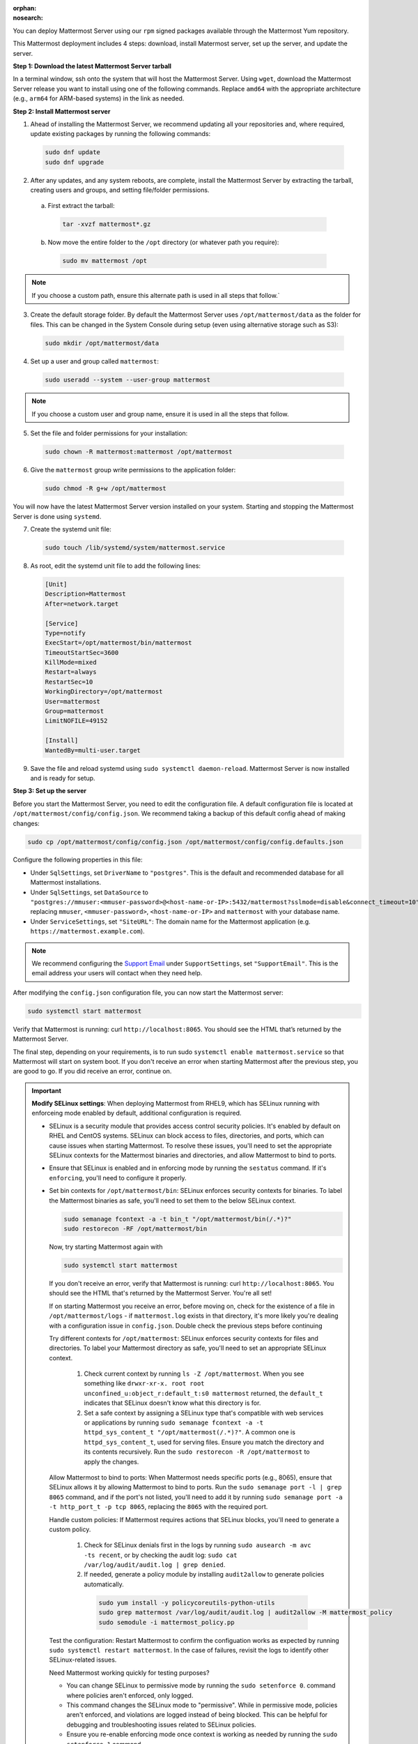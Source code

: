 .. meta::
   :name: robots
   :content: noindex

:orphan:
:nosearch:

.. raw:: html

    <div class="mm-badge mm-badge--combo">

    <div class="mm-badge__reqs">
      <h3>Minimum system requirements:</h3>
      <ul>
        <li>Operating System: Enterprise Linux 7+, Oracle Linux  6+, Oracle Linux 7+
        <li>Hardware: 1 vCPU/core with 2GB RAM (support for up to 1,000 users)</li>
        <li>Database: <a href="https://docs.mattermost.com/deploy/postgres-migration.html">PostgreSQL v13+</a></li>
        <li>Network:
          <ul>
            <li>Application 80/443, TLS, TCP Inbound</li>
            <li>Administrator Console 8065, TLS, TCP Inbound</li>
            <li>SMTP port 10025, TCP/UDP Outbound</li>
          </ul>
        </li>
      </ul>
    </div>

  </div>

You can deploy Mattermost Server using our ``rpm`` signed packages available through the Mattermost Yum repository.

This Mattermost deployment includes 4 steps: download, install Matermost server, set up the server, and update the server.

**Step 1: Download the latest Mattermost Server tarball**

In a terminal window, ssh onto the system that will host the Mattermost Server. Using ``wget``, download the Mattermost Server release you want to install using one of the following commands. Replace ``amd64`` with the appropriate architecture (e.g., ``arm64`` for ARM-based systems) in the link as needed.

.. tab:: Latest release

  .. code-block:: sh

    wget https://releases.mattermost.com/10.9.0/mattermost-10.9.0-linux-amd64.tar.gz

.. tab:: Current ESR

  .. code-block:: sh

    wget https://releases.mattermost.com/10.5.8/mattermost-10.5.8-linux-amd64.tar.gz

.. tab:: Older releases

  If you are looking for an older release, Enterprise and Team Edition releases can be found in our :doc:`version archive </about/version-archive>` documentation.

**Step 2: Install Mattermost server**

1. Ahead of installing the Mattermost Server, we recommend updating all your repositories and, where required, update existing packages by running the following commands:

  .. code-block:: sh

      sudo dnf update
      sudo dnf upgrade

2. After any updates, and any system reboots, are complete, install the Mattermost Server by extracting the tarball, creating users and groups, and setting file/folder permissions. 

  a. First extract the tarball:

    .. code-block:: sh

        tar -xvzf mattermost*.gz

  b. Now move the entire folder to the ``/opt`` directory (or whatever path you require):

    .. code-block:: sh

        sudo mv mattermost /opt

.. note::

  If you choose a custom path, ensure this alternate path is used in all steps that follow.`

3. Create the default storage folder. By default the Mattermost Server uses ``/opt/mattermost/data`` as the folder for files. This can be changed in the System Console during setup (even using alternative storage such as S3):

  .. code-block:: sh

    sudo mkdir /opt/mattermost/data

4. Set up a user and group called ``mattermost``:

  .. code-block:: sh

    sudo useradd --system --user-group mattermost

.. note::

  If you choose a custom user and group name, ensure it is used in all the steps that follow.

5. Set the file and folder permissions for your installation:

  .. code-block:: sh

    sudo chown -R mattermost:mattermost /opt/mattermost

6. Give the ``mattermost`` group write permissions to the application folder:

  .. code-block:: sh

    sudo chmod -R g+w /opt/mattermost

You will now have the latest Mattermost Server version installed on your system. Starting and stopping the Mattermost Server is done using ``systemd``. 

7. Create the systemd unit file:

  .. code-block:: sh

    sudo touch /lib/systemd/system/mattermost.service

8. As root, edit the systemd unit file to add the following lines:

  .. code-block:: text

      [Unit]
      Description=Mattermost
      After=network.target

      [Service]
      Type=notify
      ExecStart=/opt/mattermost/bin/mattermost
      TimeoutStartSec=3600
      KillMode=mixed
      Restart=always
      RestartSec=10
      WorkingDirectory=/opt/mattermost
      User=mattermost
      Group=mattermost
      LimitNOFILE=49152

      [Install]
      WantedBy=multi-user.target

9. Save the file and reload systemd using ``sudo systemctl daemon-reload``. Mattermost Server is now installed and is ready for setup.

**Step 3: Set up the server**

Before you start the Mattermost Server, you need to edit the configuration file. A default configuration file is located at ``/opt/mattermost/config/config.json``. We recommend taking a backup of this default config ahead of making changes:

.. code-block:: sh

  sudo cp /opt/mattermost/config/config.json /opt/mattermost/config/config.defaults.json 

Configure the following properties in this file:

* Under ``SqlSettings``, set ``DriverName`` to ``"postgres"``. This is the default and recommended database for all Mattermost installations.
* Under ``SqlSettings``, set ``DataSource`` to ``"postgres://mmuser:<mmuser-password>@<host-name-or-IP>:5432/mattermost?sslmode=disable&connect_timeout=10"`` replacing ``mmuser``, ``<mmuser-password>``, ``<host-name-or-IP>`` and ``mattermost`` with your database name.
* Under ``ServiceSettings``, set ``"SiteURL"``: The domain name for the Mattermost application (e.g. ``https://mattermost.example.com``).

.. note::

  We recommend configuring the `Support Email <https://docs.mattermost.com/administration/config-settings.html#support-email>`_ under ``SupportSettings``, set ``"SupportEmail"``. This is the email address your users will contact when they need help.

After modifying the ``config.json`` configuration file, you can now start the Mattermost server:
	
.. code-block:: sh

    sudo systemctl start mattermost

Verify that Mattermost is running: curl ``http://localhost:8065``. You should see the HTML that’s returned by the Mattermost Server.

The final step, depending on your requirements, is to run sudo ``systemctl enable mattermost.service`` so that Mattermost will start on system boot. If you don't receive an error when starting Mattermost after the previous step, you are good to go. If you did receive an error, continue on.

.. important::

  **Modify SELinux settings**: When deploying Mattermost from RHEL9, which has SELinux running with enforceing mode enabled by default, additional configuration is required.

  - SELinux is a security module that provides access control security policies. It's enabled by default on RHEL and CentOS systems. SELinux can block access to files, directories, and ports, which can cause issues when starting Mattermost. To resolve these issues, you'll need to set the appropriate SELinux contexts for the Mattermost binaries and directories, and allow Mattermost to bind to ports.
  - Ensure that SELinux is enabled and in enforcing mode by running the ``sestatus`` command. If it's ``enforcing``, you'll need to configure it properly.
  - Set bin contexts for ``/opt/mattermost/bin``: SELinux enforces security contexts for binaries. To label the Mattermost binaries as safe, you'll need to set them to the below SELinux context.

    .. code-block:: sh

      sudo semanage fcontext -a -t bin_t "/opt/mattermost/bin(/.*)?"
      sudo restorecon -RF /opt/mattermost/bin

    Now, try starting Mattermost again with 

    .. code-block:: sh

      sudo systemctl start mattermost

    If you don't receive an error, verify that Mattermost is running: curl ``http://localhost:8065``. You should see the HTML that's returned by the Mattermost Server. You're all set!


    If on starting Mattermost you receive an error, before moving on, check for the existence of a file in ``/opt/mattermost/logs`` - if ``mattermost.log`` exists in that directory, it's more likely you're dealing with a configuration issue in  ``config.json``. Double check the previous steps before continuing

    Try different contexts for ``/opt/mattermost``: SELinux enforces security contexts for files and directories. To label your Mattermost directory as safe, you'll need to set an appropriate SELinux context.

      1. Check current context by running ``ls -Z /opt/mattermost``. When you see something like ``drwxr-xr-x. root root unconfined_u:object_r:default_t:s0 mattermost`` returned, the ``default_t`` indicates that SELinux doesn't know what this directory is for.
      2. Set a safe context by assigning a SELinux type that's compatible with web services or applications by running ``sudo semanage fcontext -a -t httpd_sys_content_t "/opt/mattermost(/.*)?"``. A common one is ``httpd_sys_content_t``, used for serving files. Ensure you match the directory and its contents recursively. Run the ``sudo restorecon -R /opt/mattermost`` to apply the changes.

    Allow Mattermost to bind to ports: When Mattermost needs specific ports (e.g., 8065), ensure that SELinux allows it by allowing Mattermost to bind to ports. Run the ``sudo semanage port -l | grep 8065`` command, and if the port's not listed, you'll need to add it by running ``sudo semanage port -a -t http_port_t -p tcp 8065``, replacing the ``8065`` with the required port.
    
    Handle custom policies: If Mattermost requires actions that SELinux blocks, you'll need to generate a custom policy. 

      1. Check for SELinux denials first in the logs by running ``sudo ausearch -m avc -ts recent``, or by checking the audit log: ``sudo cat /var/log/audit/audit.log | grep denied``.

      2. If needed, generate a policy module by installing ``audit2allow`` to generate policies automatically.

        .. code-block:: sh

          sudo yum install -y policycoreutils-python-utils
          sudo grep mattermost /var/log/audit/audit.log | audit2allow -M mattermost_policy
          sudo semodule -i mattermost_policy.pp

    Test the configuration: Restart Mattermost to confirm the configuation works as expected by running ``sudo systemctl restart mattermost``. In the case of failures, revisit the logs to identify other SELinux-related issues.

    Need Mattermost working quickly for testing purposes? 
    
    - You can change SELinux to permissive mode by running the ``sudo setenforce 0``. command where policies aren't enforced, only logged. 
    - This command changes the SELinux mode to "permissive". While in permissive mode, policies aren't enforced, and violations are logged instead of being blocked. This can be helpful for debugging and troubleshooting issues related to SELinux policies. 
    - Ensure you re-enable enforcing mode once context is working as needed by running the ``sudo setenforce 1`` command.

    See the following SELinux resources for additional details:

      - `SELinux User's and Administrator's Guide <https://docs.redhat.com/en/documentation/red_hat_enterprise_linux/7/html/selinux_users_and_administrators_guide/index>`_
      - `SELinux Project Wiki <https://github.com/SELinuxProject/selinux>`_
      - `Introduction to SELinux <https://github.blog/developer-skills/programming-languages-and-frameworks/introduction-to-selinux/>`_
      - `A Sysadmin's Guide to SELinux: 42 Answers to the Big Questions <https://opensource.com/article/18/7/sysadmin-guide-selinux>`_
      - `Mastering SELinux: A Comprehensive Guide to Linux Security <https://srivastavayushmaan1347.medium.com/mastering-selinux-a-comprehensive-guide-to-linux-security-8bed9976da88>`_

**Step 3: Update the server**

Updating your Mattermost Server installation when using the tarball requires several manual steps. See the :doc:`upgrade Mattermost Server </upgrade/upgrading-mattermost-server>` documentation for details.

**Remove Mattermost**

To remove the Mattermost Server, you must stop the Mattermost Server, back up all important files, and then run this command:

.. code-block:: sh

   sudo rm /opt/mattermost

.. note::

	Depending on your configuration, there are several important folders in ``/opt/mattermost`` to backup. These are ``config``, ``logs``, ``plugins``, ``client/plugins``, and ``data``. We strongly recommend you back up these locations before running the ``rm`` command.

You may also remove the Mattermost systemd unit file and the user/group created for running the application.
